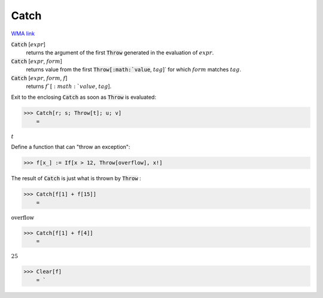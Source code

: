 Catch
=====

`WMA link <https://reference.wolfram.com/language/ref/Catch.html>`_


:code:`Catch` [:math:`expr`]
    returns the argument of the first :code:`Throw`  generated in the evaluation of
    :math:`expr`.

:code:`Catch` [:math:`expr`, :math:`form`]
    returns value from the first :code:`Throw[:math:`value`, :math:`tag`]`  for which :math:`form` matches
    :math:`tag`.

:code:`Catch` [:math:`expr`, :math:`form`, :math:`f`]
    returns :math:`f`[:math:`value`, :math:`tag`].





Exit to the enclosing :code:`Catch`  as soon as :code:`Throw`  is evaluated:

>>> Catch[r; s; Throw[t]; u; v]
    =

:math:`t`



Define a function that can "throw an exception":

>>> f[x_] := If[x > 12, Throw[overflow], x!]



The result of :code:`Catch`  is just what is thrown by :code:`Throw` :

>>> Catch[f[1] + f[15]]
    =

:math:`\text{overflow}`


>>> Catch[f[1] + f[4]]
    =

:math:`25`


>>> Clear[f]
    = `

